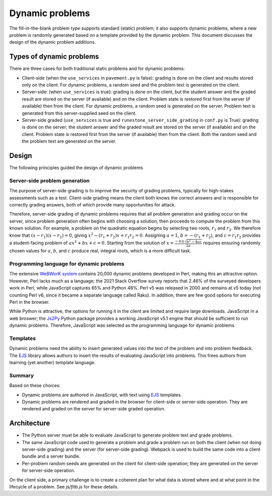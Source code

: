 ****************
Dynamic problems
****************
The fill-in-the-blank problem type supports standard (static) problem; it also supports dynamic problems, where a new problem is randomly generated based on a template provided by the dynamic problem. This document discusses the design of the dynamic problem additions.

Types of dynamic problems
=========================
There are three cases for both traditional static problems and for dynamic problems:

-   Client-side (when the ``use_services`` in ``pavement.py`` is false): grading is done on the client and results stored only on the client. For dynamic problems, a random seed and the problem text is generated on the client.
-   Server-side: (when ``use_services`` is true): grading is done on the client, but the student answer and the graded result are stored on the server (if available) and on the client. Problem state is restored first from the server (if available) then from the client. For dynamic problems, a random seed is generated on the server. Problem text is generated from this server-supplied seed on the client.
-   Server-side graded (``use_services`` is true and ``runestone_server_side_grading`` in ``conf.py`` is True): grading is done on the server; the student answer and the graded result are stored on the server (if available) and on the client. Problem state is restored first from the server (if available) then from the client. Both the random seed and the problem text are generated on the server.

Design
======
The following principles guided the design of dynamic problems

Server-side problem generation
------------------------------
The purpose of server-side grading is to improve the security of grading problems, typically for high-stakes assessments such as a test. Client-side grading means the client both knows the correct answers and is responsible for correctly grading answers, both of which provide many opportunities for attack.

Therefore, server-side grading of dynamic problems requires that all problem generation and grading occur on the server, since problem generation often begins with choosing a solution, then proceeds to compute the problem from this known solution. For example, a problem on the quadratic equation begins by selecting two roots, :math:`r_1` and :math:`r_2`. We therefore know that :math:`\left(x - r_1 \right) \left(x - r_2 \right) = 0`, giving :math:`x^2 - \left(r_1 + r_2 \right) x + r_1 r_2 = 0`. Assigning :math:`a = 1`, :math:`b = -\left(r_1 + r_2 \right)`, and :math:`c = r_1 r_2` provides a student-facing problem of :math:`ax^2 + bx + c = 0`. Starting from the solution of :math:`x = \frac{-b \pm \sqrt{b^2 - 4ac}}{2a}` requires ensuring randomly chosen values for :math:`a`, :math:`b`, and :math:`c` produce real, integral roots, which is a more difficult task.

Programming language for dynamic problems
-----------------------------------------
The extensive `WeBWorK system <https://webwork.maa.org/>`_ contains 20,000 dynamic problems developed in Perl, making this an attractive option. However, Perl lacks much as a language; the 2021 Stack Overflow survey reports that 2.46% of the surveyed developers work in Perl, while JavaScript captures 65% and Python 48%. Perl v5 was released in 2000 and remains at v5 today (not counting Perl v6, since it became a separate language called Raku). In addition, there are few good options for executing Perl in the browser.

While Python is attractive, the options for running it in the client are limited and require large downloads. JavaScript in a web broswer; the `Js2Py <https://github.com/PiotrDabkowski/Js2Py>`_ Python package provides a working JavaScript v5.1 engine that should be sufficient to run dynamic problems. Therefore, JavaScript was selected as the programming language for dynamic problems.

Templates
---------
Dynamic problems need the ability to insert generated values into the text of the problem and into problem feedback. The `EJS <https://ejs.co/>`_ library allows authors to insert the results of evaluating JavaScript into problems. This frees authors from learning (yet another) template language.

Summary
-------
Based on these choices:

-   Dynamic problems are authored in JavaScript, with text using EJS_ templates.
-   Dynamic problems are rendered and graded in the browser for client-side or server-side operation. They are rendered and graded on the server for server-side graded operation.


Architecture
============
-   The Python server must be able to evaluate JavaScript to generate problem text and grade problems.
-   The same JavaScript code used to generate a problem and grade a problem run on both the client (when not doing server-side grading) and the server (for server-side grading). Webpack is used to build the same code into a client bundle and a server bundle.
-   Per-problem random seeds are generated on the client for client-side operation; they are generated on the server for server-side operation.

On the client side, a primary challenge is to create a coherent plan for what data is stored where and at what point in the lifecycle of a problem. See `js/fitb.js` for these details.
